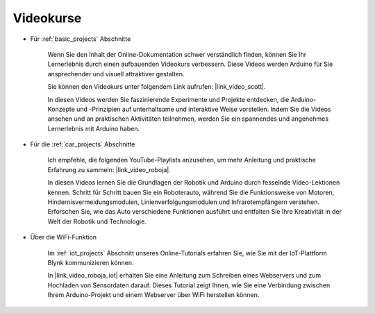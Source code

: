 Videokurse
===================


* Für :ref:`basic_projects` Abschnitte

    Wenn Sie den Inhalt der Online-Dokumentation schwer verständlich finden, können Sie Ihr Lernerlebnis durch einen aufbauenden Videokurs verbessern. Diese Videos werden Arduino für Sie ansprechender und visuell attraktiver gestalten.


    .. image:: img/video_learn.png
        :width: 800


    Sie können den Videokurs unter folgendem Link aufrufen: |link_video_scott|.

    In diesen Videos werden Sie faszinierende Experimente und Projekte entdecken, die Arduino-Konzepte und -Prinzipien auf unterhaltsame und interaktive Weise vorstellen. Indem Sie die Videos ansehen und an praktischen Aktivitäten teilnehmen, werden Sie ein spannendes und angenehmes Lernerlebnis mit Arduino haben.


* Für die :ref:`car_projects` Abschnitte

    Ich empfehle, die folgenden YouTube-Playlists anzusehen, um mehr Anleitung und praktische Erfahrung zu sammeln: |link_video_roboja|.

    .. image:: img/video_car.png
        :width: 800

    In diesen Videos lernen Sie die Grundlagen der Robotik und Arduino durch fesselnde Video-Lektionen kennen. Schritt für Schritt bauen Sie ein Roboterauto, während Sie die Funktionsweise von Motoren, Hindernisvermeidungsmodulen, Linienverfolgungsmodulen und Infrarotempfängern verstehen. Erforschen Sie, wie das Auto verschiedene Funktionen ausführt und entfalten Sie Ihre Kreativität in der Welt der Robotik und Technologie.


* Über die WiFi-Funktion

    Im :ref:`iot_projects` Abschnitt unseres Online-Tutorials erfahren Sie, wie Sie mit der IoT-Plattform Blynk kommunizieren können.

    In |link_video_roboja_iot| erhalten Sie eine Anleitung zum Schreiben eines Webservers und zum Hochladen von Sensordaten darauf. Dieses Tutorial zeigt Ihnen, wie Sie eine Verbindung zwischen Ihrem Arduino-Projekt und einem Webserver über WiFi herstellen können.

    .. image:: img/video_iot.png
        :width: 800
